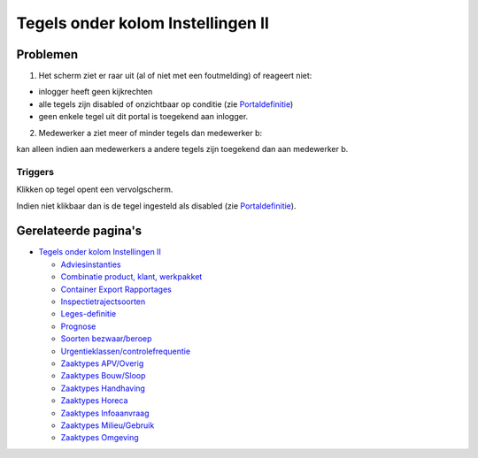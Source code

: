 Tegels onder kolom Instellingen II
==================================

Problemen
---------

1) Het scherm ziet er raar uit (al of niet met een foutmelding) of
   reageert niet:

-  inlogger heeft geen kijkrechten
-  alle tegels zijn disabled of onzichtbaar op conditie (zie
   `Portaldefinitie </docs/instellen_inrichten/portaldefinitie.md>`__)
-  geen enkele tegel uit dit portal is toegekend aan inlogger.

2) Medewerker a ziet meer of minder tegels dan medewerker b:

kan alleen indien aan medewerkers a andere tegels zijn toegekend dan aan
medewerker b.

Triggers
~~~~~~~~

Klikken op tegel opent een vervolgscherm.

Indien niet klikbaar dan is de tegel ingesteld als disabled (zie
`Portaldefinitie </docs/instellen_inrichten/portaldefinitie.md>`__).

Gerelateerde pagina's
---------------------

-  `Tegels onder kolom Instellingen
   II </docs/probleemoplossing/portalen_en_moduleschermen/beheerportaal/tegels_onder_kolom_instellingen_ii.md>`__

   -  `Adviesinstanties </docs/probleemoplossing/portalen_en_moduleschermen/beheerportaal/tegels_onder_kolom_instellingen_ii/adviesinstanties.md>`__
   -  `Combinatie product, klant,
      werkpakket </docs/probleemoplossing/portalen_en_moduleschermen/beheerportaal/tegels_onder_kolom_instellingen_ii/combinatie_product_klant_werkpakket.md>`__
   -  `Container Export
      Rapportages </docs/probleemoplossing/portalen_en_moduleschermen/beheerportaal/tegels_onder_kolom_instellingen_ii/container_export_rapportages.md>`__
   -  `Inspectietrajectsoorten </docs/probleemoplossing/portalen_en_moduleschermen/beheerportaal/tegels_onder_kolom_instellingen_ii/inspectietrajectsoorten.md>`__
   -  `Leges-definitie </docs/probleemoplossing/portalen_en_moduleschermen/beheerportaal/tegels_onder_kolom_instellingen_ii/legesdefinitie.md>`__
   -  `Prognose </docs/probleemoplossing/portalen_en_moduleschermen/beheerportaal/tegels_onder_kolom_instellingen_ii/prognose.md>`__
   -  `Soorten
      bezwaar/beroep </docs/probleemoplossing/portalen_en_moduleschermen/beheerportaal/tegels_onder_kolom_instellingen_ii/soorten_bezwaar_beroep.md>`__
   -  `Urgentieklassen/controlefrequentie </docs/probleemoplossing/portalen_en_moduleschermen/beheerportaal/tegels_onder_kolom_instellingen_ii/urgentieklassen.md>`__
   -  `Zaaktypes
      APV/Overig </docs/probleemoplossing/portalen_en_moduleschermen/beheerportaal/tegels_onder_kolom_instellingen_ii/zaaktypes_apv_overig.md>`__
   -  `Zaaktypes
      Bouw/Sloop </docs/probleemoplossing/portalen_en_moduleschermen/beheerportaal/tegels_onder_kolom_instellingen_ii/zaaktypes_bouw_sloop.md>`__
   -  `Zaaktypes
      Handhaving </docs/probleemoplossing/portalen_en_moduleschermen/beheerportaal/tegels_onder_kolom_instellingen_ii/zaaktypes_handhaving.md>`__
   -  `Zaaktypes
      Horeca </docs/probleemoplossing/portalen_en_moduleschermen/beheerportaal/tegels_onder_kolom_instellingen_ii/zaaktypes_horeca.md>`__
   -  `Zaaktypes
      Infoaanvraag </docs/probleemoplossing/portalen_en_moduleschermen/beheerportaal/tegels_onder_kolom_instellingen_ii/zaaktypes_infoaanvraag.md>`__
   -  `Zaaktypes
      Milieu/Gebruik </docs/probleemoplossing/portalen_en_moduleschermen/beheerportaal/tegels_onder_kolom_instellingen_ii/zaaktypes_milieu_gebruik.md>`__
   -  `Zaaktypes
      Omgeving </docs/probleemoplossing/portalen_en_moduleschermen/beheerportaal/tegels_onder_kolom_instellingen_ii/zaaktypes_omgeving.md>`__

